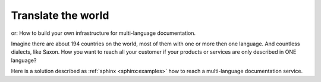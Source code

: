 Translate the world
===================

or: How to build your own infrastructure for multi-language
documentation.

Imagine there are about 194 countries on the world, most of them with
one or more then one language. And countless dialects, like Saxon.
How you want to reach all your customer if
your products or services are only described in ONE language?

Here is a solution described as :ref:`sphinx <sphinx:examples>` how to
reach a multi-language documentation service.

